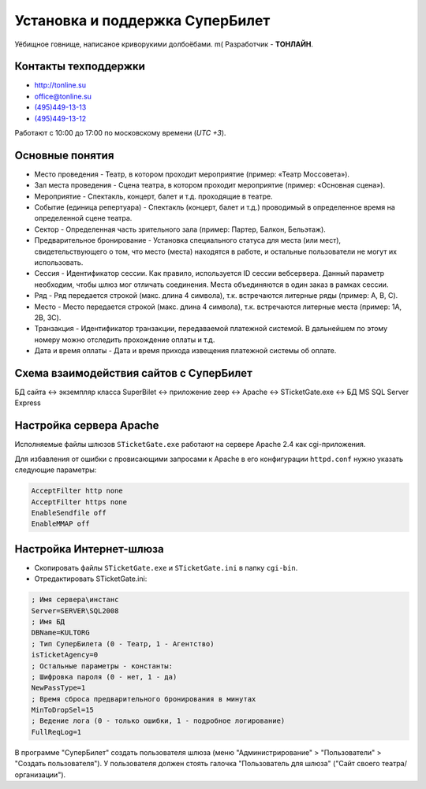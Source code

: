 ################################
Установка и поддержка СуперБилет
################################

Уёбищное говнище, написаное криворукими долбоёбами. m( Разработчик - **TОНЛАЙН**.

*********************
Контакты техподдержки
*********************

* http://tonline.su
* office@tonline.su
* `(495)449-13-13 <tel:+74954491313>`_
* `(495)449-13-12 <tel:+74954491312>`_

Работают с 10:00 до 17:00 по московскому времени (*UTC +3*).

****************
Основные понятия
****************

* Место проведения - Театр, в котором проходит мероприятие (пример: «Театр Моссовета»).
* Зал места проведения - Сцена театра, в котором проходит мероприятие (пример: «Основная сцена»).
* Мероприятие - Спектакль, концерт, балет и т.д. проходящие в театре.
* Событие (единица репертуара) - Спектакль (концерт, балет и т.д.) проводимый в определенное время на определенной сцене театра.
* Сектор - Определенная часть зрительного зала (пример: Партер, Балкон, Бельэтаж).
* Предварительное бронирование - Установка специального статуса для места (или мест), свидетельствующего о том, что место (места) находятся в работе, и остальные пользователи не могут их использовать.
* Сессия - Идентификатор сессии. Как правило, используется ID сессии вебсервера. Данный параметр необходим, чтобы шлюз мог отличать соединения. Места объединяются в один заказ в рамках сессии.
* Ряд - Ряд передается строкой (макс. длина 4 символа), т.к. встречаются литерные ряды (пример: А, B, C).
* Место - Место передается строкой (макс. длина 4 символа), т.к. встречаются литерные места (пример: 1А, 2B, 3C).
* Транзакция - Идентификатор транзакции, передаваемой платежной системой. В дальнейшем по этому номеру можно отследить прохождение оплаты и т.д.
* Дата и время оплаты - Дата и время прихода извещения платежной системы об оплате.

****************************************
Схема взаимодействия сайтов с СуперБилет
****************************************

БД сайта <-> экземпляр класса SuperBilet <-> приложение zeep <-> Apache <-> STicketGate.exe <-> БД MS SQL Server Express

************************
Настройка сервера Apache
************************

Исполняемые файлы шлюзов ``STicketGate.exe`` работают на сервере Apache 2.4 как cgi-приложения.

Для избавления от ошибки с провисающими запросами к Apache в его конфигурации ``httpd.conf`` нужно указать следующие параметры:

.. code-block:: apache

  AcceptFilter http none
  AcceptFilter https none
  EnableSendfile off
  EnableMMAP off

************************
Настройка Интернет-шлюза
************************

- Cкопировать файлы ``STicketGate.exe`` и ``STicketGate.ini`` в папку ``cgi-bin``.

- Отредактировать STicketGate.ini:

.. code-block:: ini

  ; Имя сервера\инстанс
  Server=SERVER\SQL2008
  ; Имя БД
  DBName=KULTORG
  ; Тип СуперБилета (0 - Театр, 1 - Агентство)
  isTicketAgency=0
  ; Остальные параметры - константы:
  ; Шифровка пароля (0 - нет, 1 - да)
  NewPassType=1
  ; Время сброса предварительного бронирования в минутах
  MinToDropSel=15
  ; Ведение лога (0 - только ошибки, 1 - подробное логирование)
  FullReqLog=1

В программе "СуперБилет" создать пользователя шлюза (меню "Администрирование" > "Пользователи" > "Создать пользователя").
У пользователя должен стоять галочка "Пользователь для шлюза" ("Сайт своего театра/организации").
